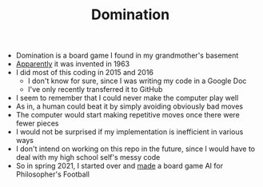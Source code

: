 #+TITLE: Domination
- Domination is a board game I found in my grandmother's basement
- [[https://www.geekyhobbies.com/domination-aka-focus-board-game-review-and-rules/][Apparently]] it was invented in 1963
- I did most of this coding in 2015 and 2016
  + I don't know for sure, since I was writing my code in a Google Doc
  + I've only recently transferred it to GitHub
- I seem to remember that I could never make the computer play well
- As in, a human could beat it by simply avoiding obviously bad moves
- The computer would start making repetitive moves once there were fewer pieces
- I would not be surprised if my implementation is inefficient in various ways
- I don't intend on working on this repo in the future, since I would have to deal with my high school self's messy code
- So in spring 2021, I started over and [[https://github.com/TheodoreEhrenborg/phutball/][made]] a board game AI for Philosopher's Football
